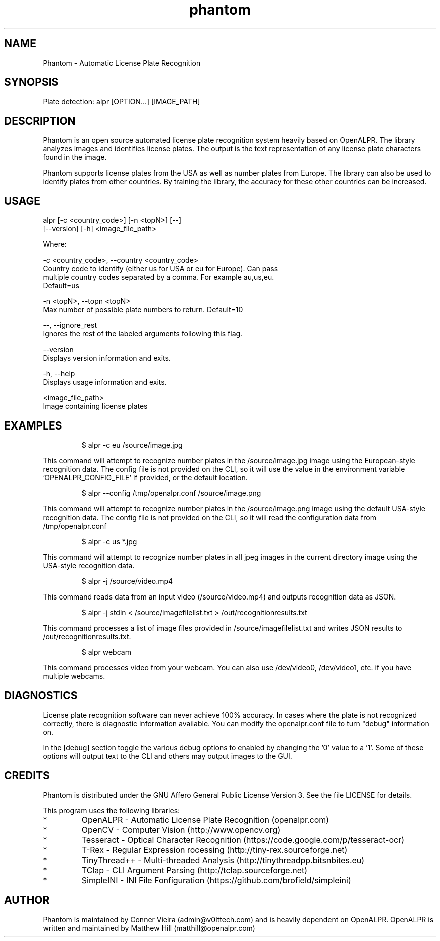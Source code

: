 .TH "phantom" "1" "28 January 2023" "" ""
.SH "NAME"
Phantom \- Automatic License Plate Recognition
.SH "SYNOPSIS"

.PP 
.nf 
Plate detection:  alpr [OPTION...] [IMAGE_PATH]

.fi 

.SH "DESCRIPTION"

.PP 
Phantom is an open source automated license plate recognition system heavily
based on OpenALPR. The library analyzes images and identifies license plates. The
output is the text representation of any license plate characters found in the image.
.PP 
Phantom supports license plates from the USA as well as number plates from Europe.
The library can also be used to identify plates from other countries. By training 
the library, the accuracy for these other countries can be increased.


.SH "USAGE"
.PP 

   alpr  [\-c <country_code>] [\-n <topN>] [\-\-]
         [\-\-version] [\-h] <image_file_path>


Where: 

   \-c <country_code>,  \-\-country <country_code>
     Country code to identify (either us for USA or eu for Europe). Can pass
     multiple country codes separated by a comma. For example au,us,eu.
     Default=us

   \-n <topN>,  \-\-topn <topN>
     Max number of possible plate numbers to return.  Default=10

   \-\-,  \-\-ignore_rest
     Ignores the rest of the labeled arguments following this flag.

   \-\-version
     Displays version information and exits.

   \-h,  \-\-help
     Displays usage information and exits.

   <image_file_path>
     Image containing license plates



.SH "EXAMPLES"
.PP 
.RS
.PP
\f(CW$ alpr \-c eu /source/image.jpg
.RE
.PP
This command will attempt to recognize number plates in the /source/image.jpg
image using the European\-style recognition data.
The config file is not provided on the CLI, so it will use the value in 
the environment variable 'OPENALPR_CONFIG_FILE' if provided, or the default location.
.PP
.RS
\f(CW$ alpr \-\-config /tmp/openalpr.conf /source/image.png
.RE
.PP
This command will attempt to recognize number plates in the /source/image.png
image using the default USA\-style recognition data.
The config file is not provided on the CLI, so it will read the configuration data
from /tmp/openalpr.conf
.PP
.RS
\f(CW$ alpr -c us *.jpg
.RE
.PP
This command will attempt to recognize number plates in all jpeg images in the current directory
image using the USA\-style recognition data.
.PP
.RS
\f(CW$ alpr \-j /source/video.mp4
.RE
.PP
This command reads data from an input video (/source/video.mp4) and outputs
recognition data as JSON.
.PP
.RS
\f(CW$ alpr \-j stdin < /source/imagefilelist.txt > /out/recognitionresults.txt
.RE
.PP
This command processes a list of image files provided in /source/imagefilelist.txt
and writes JSON results to /out/recognitionresults.txt.
.PP
.RS
\f(CW$ alpr webcam
.RE
.PP
This command processes video from your webcam.  You can also use /dev/video0, /dev/video1, etc. 
if you have multiple webcams.
.PP
.RE


.SH "DIAGNOSTICS"

.PP 
License plate recognition software can never achieve 100% accuracy.  In cases where the 
plate is not recognized correctly, there is diagnostic information available.  You 
can modify the openalpr.conf file to turn "debug" information on.
.PP
In the [debug] section toggle the various debug options to enabled by changing the '0' 
value to a '1'.  Some of these options will output text to the CLI and others may output 
images to the GUI.

.SH "CREDITS"

.PP 
Phantom is distributed under the GNU Affero General Public License Version 3.
See the file LICENSE for details.
.PP 
This program uses the following libraries:

.IP * 
OpenALPR - Automatic License Plate Recognition (openalpr.com)
.IP * 
OpenCV \- Computer Vision (http://www.opencv.org)
.IP * 
Tesseract \- Optical Character Recognition (https://code.google.com/p/tesseract\-ocr)
.IP * 
T\-Rex \- Regular Expression rocessing (http://tiny\-rex.sourceforge.net)
.IP * 
TinyThread++ \- Multi\-threaded Analysis (http://tinythreadpp.bitsnbites.eu)
.IP * 
TClap \- CLI Argument Parsing (http://tclap.sourceforge.net)
.IP * 
SimpleINI \- INI File Fonfiguration (https://github.com/brofield/simpleini)

.SH "AUTHOR"

.PP 
Phantom is maintained by Conner Vieira (admin@v0lttech.com) and is heavily dependent on OpenALPR.
OpenALPR is written and maintained by Matthew Hill (matthill@openalpr.com)
